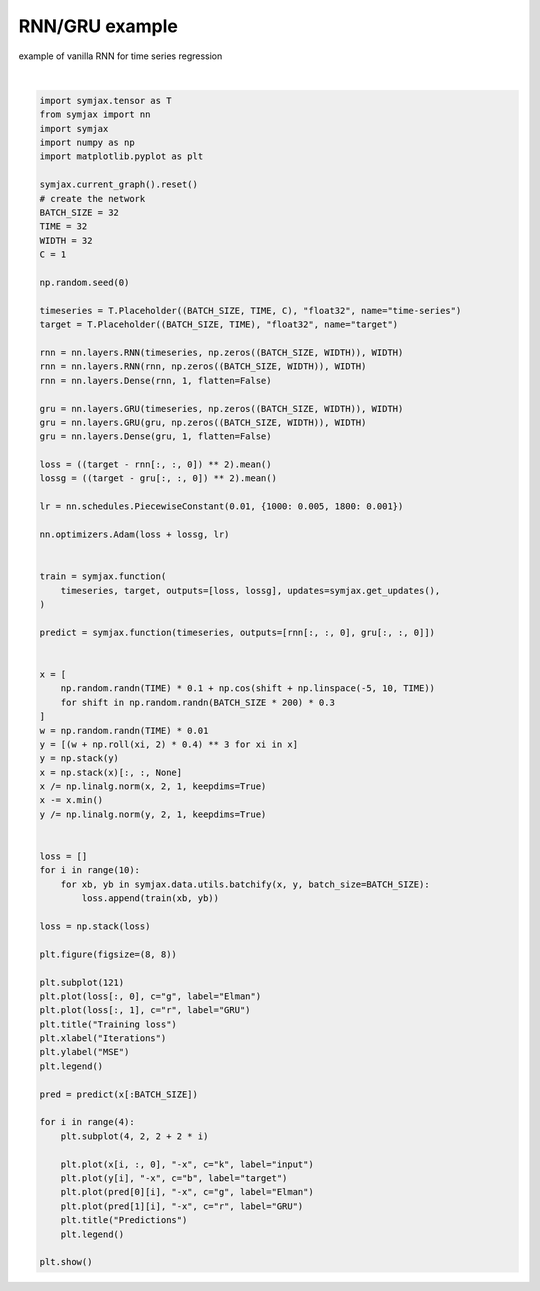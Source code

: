 .. only:: html

    .. note::
        :class: sphx-glr-download-link-note

        Click :ref:`here <sphx_glr_download_auto_examples_01_nns_plot_rnn.py>`     to download the full example code
    .. rst-class:: sphx-glr-example-title

    .. _sphx_glr_auto_examples_01_nns_plot_rnn.py:


RNN/GRU example
===========

example of vanilla RNN for time series regression



.. image:: /auto_examples/01_nns/images/sphx_glr_plot_rnn_001.svg
    :alt: Training loss, Predictions, Predictions, Predictions, Predictions
    :class: sphx-glr-single-img


.. rst-class:: sphx-glr-script-out

 Out:

 .. code-block:: none

    /home/vrael/anaconda3/lib/python3.7/site-packages/matplotlib/figure.py:445: UserWarning: Matplotlib is currently using agg, which is a non-GUI backend, so cannot show the figure.
      % get_backend())






|


.. code-block:: default

    import symjax.tensor as T
    from symjax import nn
    import symjax
    import numpy as np
    import matplotlib.pyplot as plt

    symjax.current_graph().reset()
    # create the network
    BATCH_SIZE = 32
    TIME = 32
    WIDTH = 32
    C = 1

    np.random.seed(0)

    timeseries = T.Placeholder((BATCH_SIZE, TIME, C), "float32", name="time-series")
    target = T.Placeholder((BATCH_SIZE, TIME), "float32", name="target")

    rnn = nn.layers.RNN(timeseries, np.zeros((BATCH_SIZE, WIDTH)), WIDTH)
    rnn = nn.layers.RNN(rnn, np.zeros((BATCH_SIZE, WIDTH)), WIDTH)
    rnn = nn.layers.Dense(rnn, 1, flatten=False)

    gru = nn.layers.GRU(timeseries, np.zeros((BATCH_SIZE, WIDTH)), WIDTH)
    gru = nn.layers.GRU(gru, np.zeros((BATCH_SIZE, WIDTH)), WIDTH)
    gru = nn.layers.Dense(gru, 1, flatten=False)

    loss = ((target - rnn[:, :, 0]) ** 2).mean()
    lossg = ((target - gru[:, :, 0]) ** 2).mean()

    lr = nn.schedules.PiecewiseConstant(0.01, {1000: 0.005, 1800: 0.001})

    nn.optimizers.Adam(loss + lossg, lr)


    train = symjax.function(
        timeseries, target, outputs=[loss, lossg], updates=symjax.get_updates(),
    )

    predict = symjax.function(timeseries, outputs=[rnn[:, :, 0], gru[:, :, 0]])


    x = [
        np.random.randn(TIME) * 0.1 + np.cos(shift + np.linspace(-5, 10, TIME))
        for shift in np.random.randn(BATCH_SIZE * 200) * 0.3
    ]
    w = np.random.randn(TIME) * 0.01
    y = [(w + np.roll(xi, 2) * 0.4) ** 3 for xi in x]
    y = np.stack(y)
    x = np.stack(x)[:, :, None]
    x /= np.linalg.norm(x, 2, 1, keepdims=True)
    x -= x.min()
    y /= np.linalg.norm(y, 2, 1, keepdims=True)


    loss = []
    for i in range(10):
        for xb, yb in symjax.data.utils.batchify(x, y, batch_size=BATCH_SIZE):
            loss.append(train(xb, yb))

    loss = np.stack(loss)

    plt.figure(figsize=(8, 8))

    plt.subplot(121)
    plt.plot(loss[:, 0], c="g", label="Elman")
    plt.plot(loss[:, 1], c="r", label="GRU")
    plt.title("Training loss")
    plt.xlabel("Iterations")
    plt.ylabel("MSE")
    plt.legend()

    pred = predict(x[:BATCH_SIZE])

    for i in range(4):
        plt.subplot(4, 2, 2 + 2 * i)

        plt.plot(x[i, :, 0], "-x", c="k", label="input")
        plt.plot(y[i], "-x", c="b", label="target")
        plt.plot(pred[0][i], "-x", c="g", label="Elman")
        plt.plot(pred[1][i], "-x", c="r", label="GRU")
        plt.title("Predictions")
        plt.legend()

    plt.show()


.. rst-class:: sphx-glr-timing

   **Total running time of the script:** ( 0 minutes  46.737 seconds)


.. _sphx_glr_download_auto_examples_01_nns_plot_rnn.py:


.. only :: html

 .. container:: sphx-glr-footer
    :class: sphx-glr-footer-example



  .. container:: sphx-glr-download sphx-glr-download-python

     :download:`Download Python source code: plot_rnn.py <plot_rnn.py>`



  .. container:: sphx-glr-download sphx-glr-download-jupyter

     :download:`Download Jupyter notebook: plot_rnn.ipynb <plot_rnn.ipynb>`


.. only:: html

 .. rst-class:: sphx-glr-signature

    `Gallery generated by Sphinx-Gallery <https://sphinx-gallery.github.io>`_
